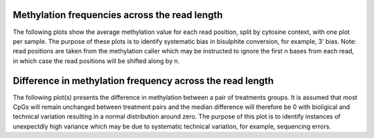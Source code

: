 
Methylation frequencies across the read length
==============================================

The following plots show the average methylation value for each read
position, split by cytosine context, with one plot per sample. The
purpose of these plots is to identify systematic bias in bisulphite
conversion, for example, 3' bias. Note: read positions are taken from
the methylation caller which may be instructed to ignore the first n
bases from each read, in which case the read positions will be shifted
along by n.

.. report:: SummaryPlots.readPositionMethylationBias
   :render: gallery-plot

   Plots can be downloaded using the links below each plot

Difference in methylation frequency across the read length
==========================================================

The following plot(s) presents the difference in methylation between a
pair of treatments groups. It is assumed that most CpGs will remain
unchanged between treatment pairs and the median difference will
therefore be 0 with bioligical and technical variation resulting in a
normal distribution around zero. The purpose of this plot is to
identify instances of unexpectdly high variance which may be due to
systematic technical variation, for example, sequencing errors.

.. report:: SummaryPlots.readPositionMethylationDiff
   :render: gallery-plot

   Plots can be downloaded using the links below each plot
